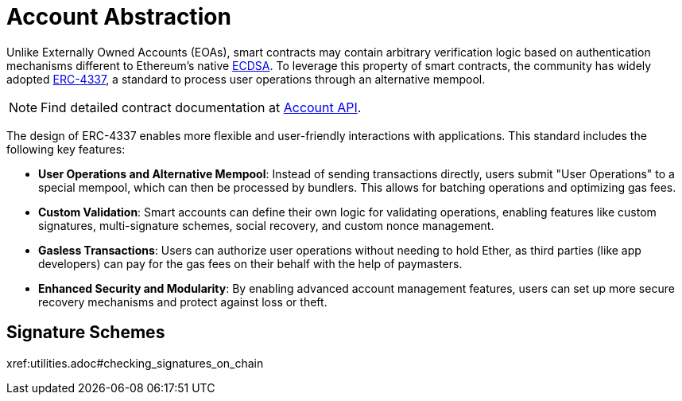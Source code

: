 = Account Abstraction

Unlike Externally Owned Accounts (EOAs), smart contracts may contain arbitrary verification logic based on authentication mechanisms different to Ethereum's native xref:api:utils.adoc#ECDSA[ECDSA]. To leverage this property of smart contracts, the community has widely adopted https://eips.ethereum.org/EIPS/eip-4337[ERC-4337], a standard to process user operations through an alternative mempool.

NOTE: Find detailed contract documentation at xref:api:account.adoc[Account API].

The design of ERC-4337 enables more flexible and user-friendly interactions with applications. This standard includes the following key features:

- **User Operations and Alternative Mempool**: Instead of sending transactions directly, users submit "User Operations" to a special mempool, which can then be processed by bundlers. This allows for batching operations and optimizing gas fees.

- **Custom Validation**: Smart accounts can define their own logic for validating operations, enabling features like custom signatures, multi-signature schemes, social recovery, and custom nonce management.

- **Gasless Transactions**: Users can authorize user operations without needing to hold Ether, as third parties (like app developers) can pay for the gas fees on their behalf with the help of paymasters.

- **Enhanced Security and Modularity**: By enabling advanced account management features, users can set up more secure recovery mechanisms and protect against loss or theft.

== Signature Schemes

xref:utilities.adoc#checking_signatures_on_chain
